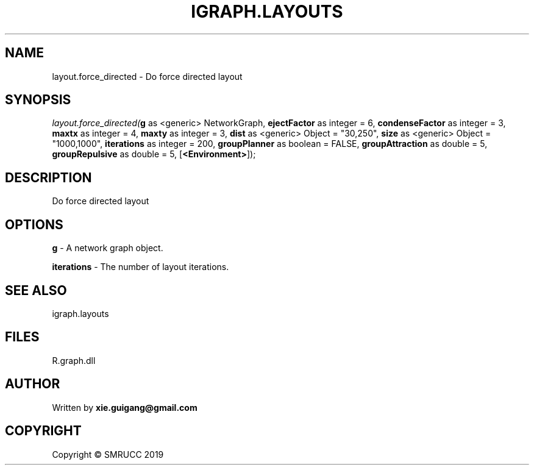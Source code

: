 .\" man page create by R# package system.
.TH IGRAPH.LAYOUTS 4 2020-12-26 "layout.force_directed" "layout.force_directed"
.SH NAME
layout.force_directed \- Do force directed layout
.SH SYNOPSIS
\fIlayout.force_directed(\fBg\fR as <generic> NetworkGraph, 
\fBejectFactor\fR as integer = 6, 
\fBcondenseFactor\fR as integer = 3, 
\fBmaxtx\fR as integer = 4, 
\fBmaxty\fR as integer = 3, 
\fBdist\fR as <generic> Object = "30,250", 
\fBsize\fR as <generic> Object = "1000,1000", 
\fBiterations\fR as integer = 200, 
\fBgroupPlanner\fR as boolean = FALSE, 
\fBgroupAttraction\fR as double = 5, 
\fBgroupRepulsive\fR as double = 5, 
[\fB<Environment>\fR]);\fR
.SH DESCRIPTION
.PP
Do force directed layout
.PP
.SH OPTIONS
.PP
\fBg\fB \fR\- A network graph object.
.PP
.PP
\fBiterations\fB \fR\- The number of layout iterations.
.PP
.SH SEE ALSO
igraph.layouts
.SH FILES
.PP
R.graph.dll
.PP
.SH AUTHOR
Written by \fBxie.guigang@gmail.com\fR
.SH COPYRIGHT
Copyright © SMRUCC 2019
